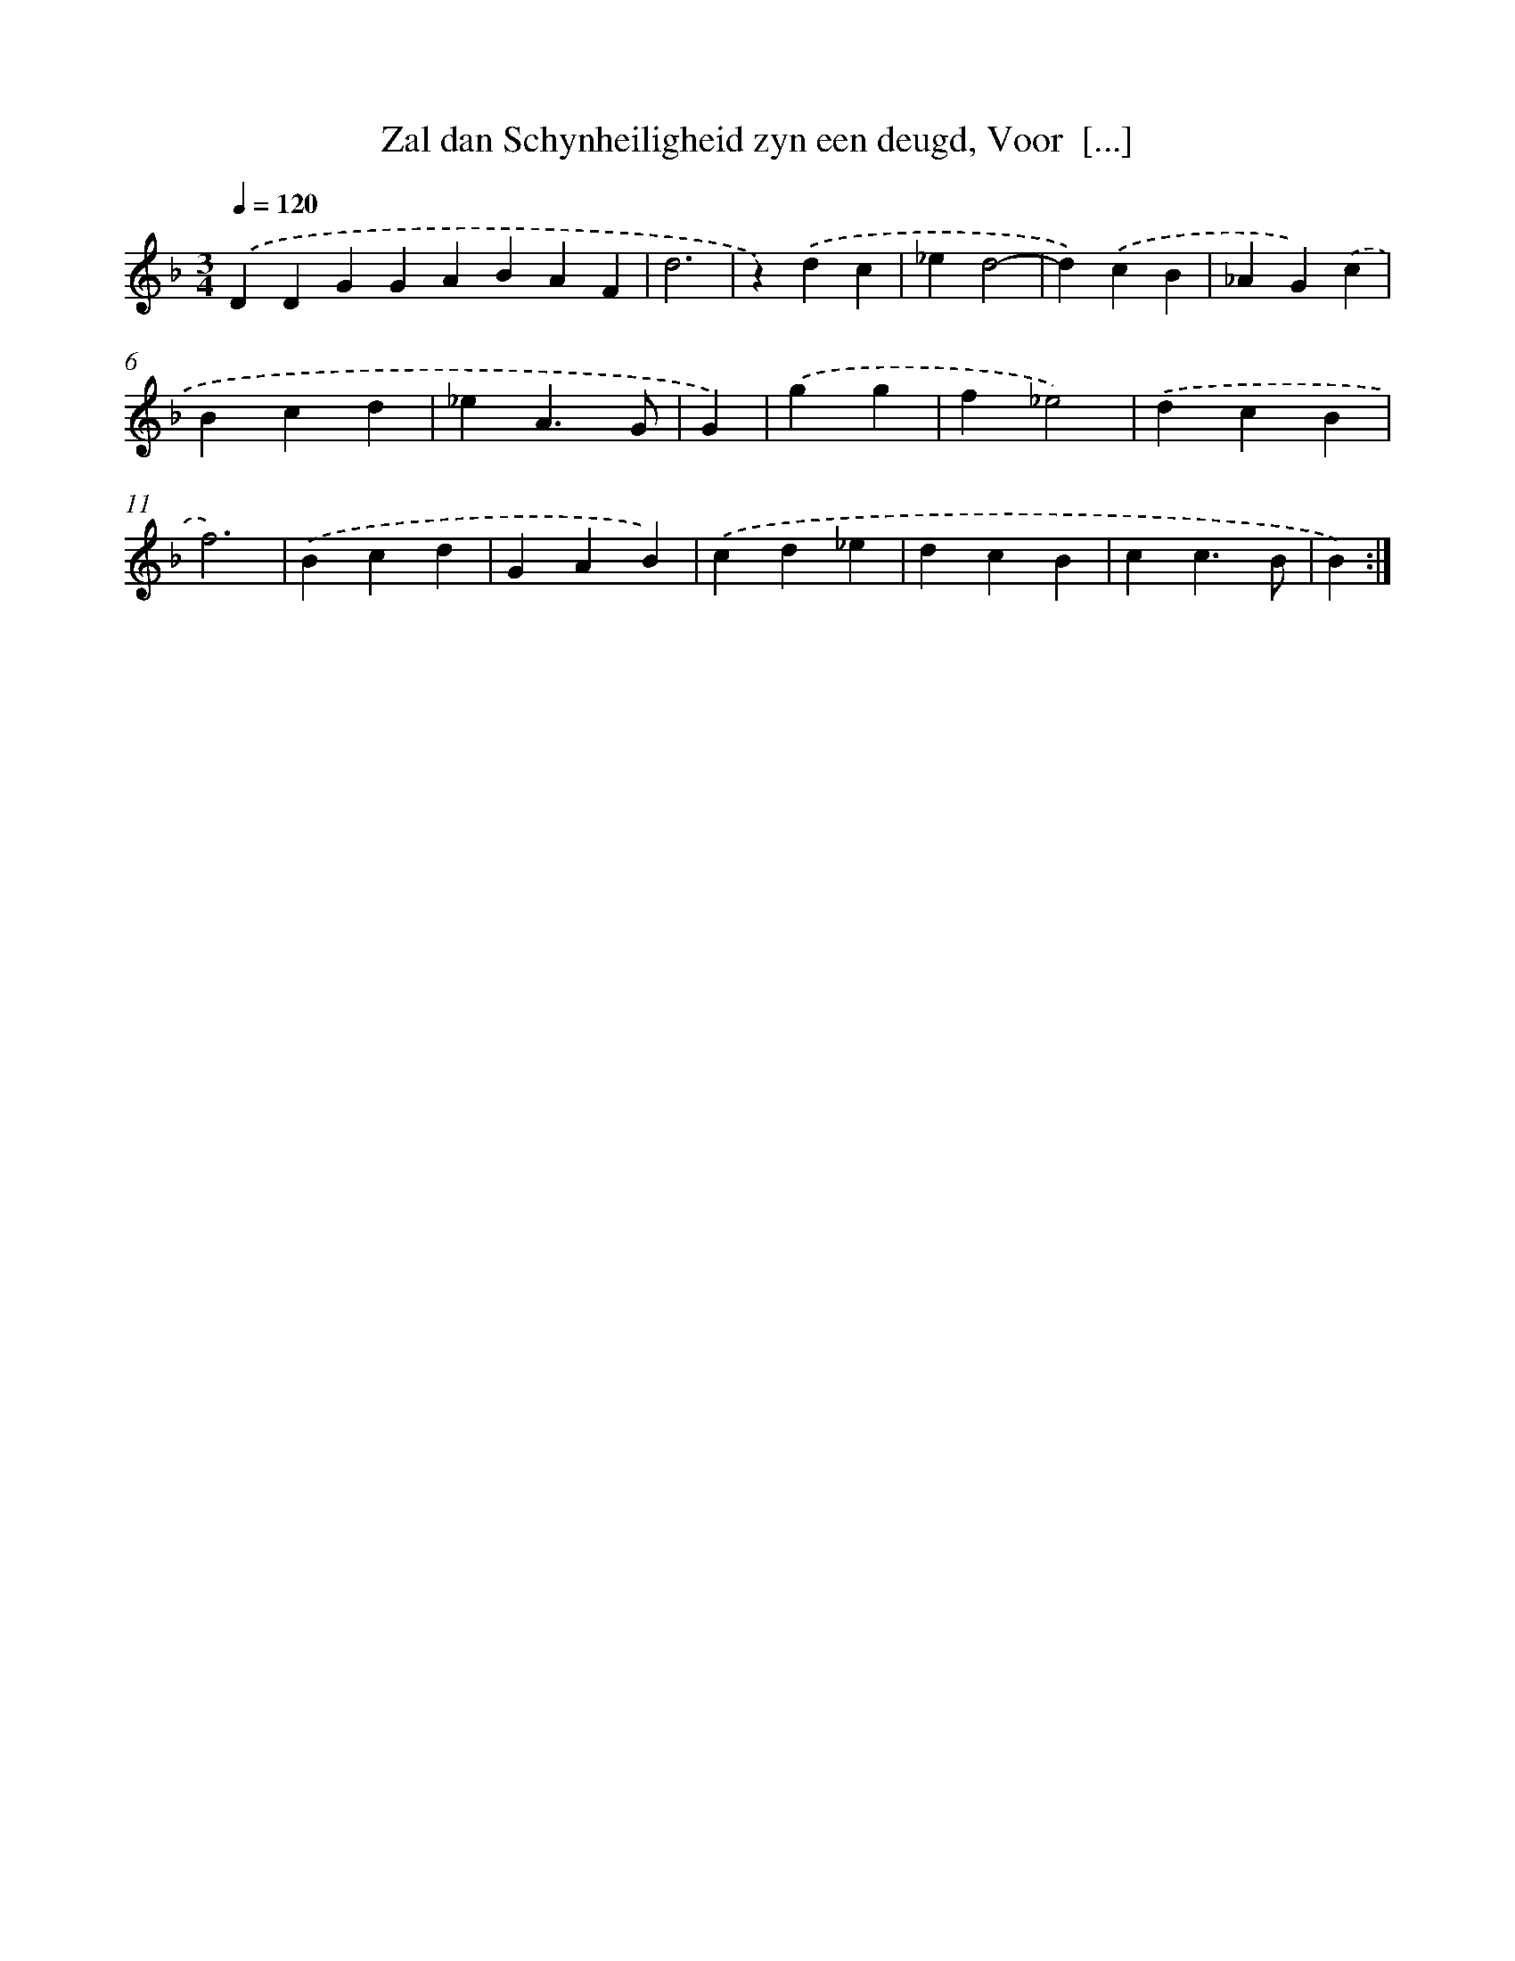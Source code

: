 X: 5454
T: Zal dan Schynheiligheid zyn een deugd, Voor  [...]
%%abc-version 2.0
%%abcx-abcm2ps-target-version 5.9.1 (29 Sep 2008)
%%abc-creator hum2abc beta
%%abcx-conversion-date 2018/11/01 14:36:18
%%humdrum-veritas 2532324949
%%humdrum-veritas-data 1936089738
%%continueall 1
%%barnumbers 0
L: 1/4
M: 3/4
Q: 1/4=120
K: F clef=treble
.('DDGGABAF [I:setbarnb 1]|
d3 |
z).('dc |
_ed2- |
d).('cB |
_AG).('c |
Bcd |
_eA3/G/ |
G) |
.('gg [I:setbarnb 9]|
f_e2) |
.('dcB |
f3) |
.('Bcd |
GAB) |
.('cd_e |
dcB |
cc3/B/ |
B) :|]

